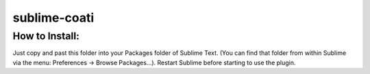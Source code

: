 =============
sublime-coati
=============


How to Install:
---------------

Just copy and past this folder into your Packages folder of Sublime Text. (You can find
that folder from within Sublime via the menu: Preferences -> Browse Packages...). Restart Sublime before
starting to use the plugin.



